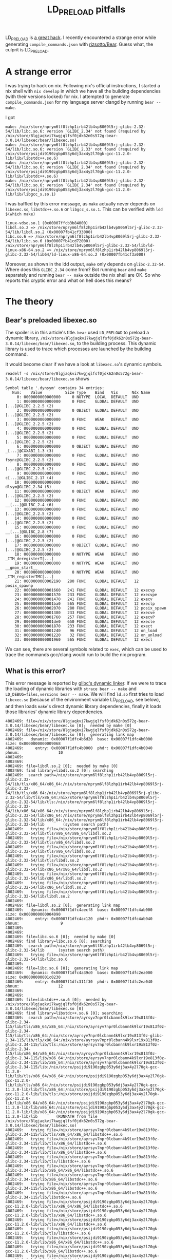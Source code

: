:PROPERTIES:
:ID:       1ba0d165-3d8e-4b25-8c77-fcedc67e0cbb
:END:
#+title: LD_PRELOAD pitfalls
#+filetags: :troubleshooting:elf:nix:dynamic_linking:

LD_PRELOAD is [[https://blog.jessfraz.com/post/ld_preload/][a great hack]]. I recently encountered a strange error while generating ~compile_commands.json~ with [[https://github.com/rizsotto/Bear][rizsotto/Bear]].
Guess what, the culprit is LD_PRELOAD.

* A strange error
I was trying to hack on nix. Following nix's official instructions, I started a nix shell with ~nix develop~
in which we have all the building dependencies (with their versions locked) for nix.
I attempted to generate ~compile_commands.json~ for my language server clangd by running ~bear -- make~.

I got
#+begin_src text
make: /nix/store/nprym6lf8lzhp1irb42lb4vp8069l5rj-glibc-2.32-54/lib/libc.so.6: version `GLIBC_2.34' not found (required by /nix/store/8lgjaqkvi7kwgjqlfsf0jdk62n0s572g-bear-3.0.14/libexec/bear/libexec.so)
make: /nix/store/nprym6lf8lzhp1irb42lb4vp8069l5rj-glibc-2.32-54/lib/libc.so.6: version `GLIBC_2.33' not found (required by /nix/store/psijdi9190zgbp053y6dj3ax4y2l70gk-gcc-11.2.0-lib/lib/libstdc++.so.6)
make: /nix/store/nprym6lf8lzhp1irb42lb4vp8069l5rj-glibc-2.32-54/lib/libc.so.6: version `GLIBC_2.34' not found (required by /nix/store/psijdi9190zgbp053y6dj3ax4y2l70gk-gcc-11.2.0-lib/lib/libstdc++.so.6)
make: /nix/store/nprym6lf8lzhp1irb42lb4vp8069l5rj-glibc-2.32-54/lib/libc.so.6: version `GLIBC_2.34' not found (required by /nix/store/psijdi9190zgbp053y6dj3ax4y2l70gk-gcc-11.2.0-lib/lib/libgcc_s.so.1)
#+end_src

I was baffled by this error message, as ~make~ actually never depends on ~libexec.so~, ~libstdc++.so.6~ or ~libgcc_s.so.1~.
This can be verified with ~ldd $(which make)~
#+begin_src text
        linux-vdso.so.1 (0x00007ffcb3b84000)
        libdl.so.2 => /nix/store/nprym6lf8lzhp1irb42lb4vp8069l5rj-glibc-2.32-54/lib/libdl.so.2 (0x00007fb41cf33000)
        libc.so.6 => /nix/store/nprym6lf8lzhp1irb42lb4vp8069l5rj-glibc-2.32-54/lib/libc.so.6 (0x00007fb41cd72000)
        /nix/store/nprym6lf8lzhp1irb42lb4vp8069l5rj-glibc-2.32-54/lib/ld-linux-x86-64.so.2 => /nix/store/nprym6lf8lzhp1irb42lb4vp8069l5rj-glibc-2.32-54/lib64/ld-linux-x86-64.so.2 (0x00007fb41cf3a000)
#+end_src

Moreover, as shown in the ldd output, ~make~ only depends on ~glibc-2.32-54~. Where does this ~GLIBC_2.34~ come from?
Bot running ~bear~ and ~make~ separately and running ~bear -- make~ outside the nix shell are OK.
So who reports this cryptic error and what on hell does this means?

* The theory
** Bear's preloaded libexec.so
The spoiler is in this article's title. ~bear~ used ~LD_PRELOAD~ to preload a dynamic library,
~/nix/store/8lgjaqkvi7kwgjqlfsf0jdk62n0s572g-bear-3.0.14/libexec/bear/libexec.so~, to the building process.
This dynamic library is used to trace which processes are launched by the building command.

It would become clear if we have a look at ~libexec.so~'s dynamic symbols.

~readelf -s /nix/store/8lgjaqkvi7kwgjqlfsf0jdk62n0s572g-bear-3.0.14/libexec/bear/libexec.so~ shows
#+begin_src text
Symbol table '.dynsym' contains 34 entries:
   Num:    Value          Size Type    Bind   Vis      Ndx Name
     0: 0000000000000000     0 NOTYPE  LOCAL  DEFAULT  UND
     1: 0000000000000000     0 FUNC    GLOBAL DEFAULT  UND [...]@GLIBC_2.2.5 (2)
     2: 0000000000000000     0 OBJECT  GLOBAL DEFAULT  UND [...]@GLIBC_2.2.5 (2)
     3: 0000000000000000     0 FUNC    WEAK   DEFAULT  UND [...]@GLIBC_2.2.5 (2)
     4: 0000000000000000     0 FUNC    GLOBAL DEFAULT  UND [...]@GLIBC_2.2.5 (2)
     5: 0000000000000000     0 FUNC    GLOBAL DEFAULT  UND [...]@GLIBC_2.2.5 (2)
     6: 0000000000000000     0 OBJECT  GLOBAL DEFAULT  UND _[...]@CXXABI_1.3 (3)
     7: 0000000000000000     0 FUNC    GLOBAL DEFAULT  UND fsync@GLIBC_2.2.5 (2)
     8: 0000000000000000     0 FUNC    GLOBAL DEFAULT  UND [...]@GLIBC_2.2.5 (2)
     9: 0000000000000000     0 FUNC    GLOBAL DEFAULT  UND c[...]@GLIBC_2.17 (4)
    10: 0000000000000000     0 FUNC    GLOBAL DEFAULT  UND dlsym@GLIBC_2.34 (5)
    11: 0000000000000000     0 OBJECT  WEAK   DEFAULT  UND [...]@GLIBC_2.2.5 (2)
    12: 0000000000000000     0 FUNC    GLOBAL DEFAULT  UND __[...]@GLIBC_2.4 (6)
    13: 0000000000000000     0 FUNC    GLOBAL DEFAULT  UND [...]@GLIBC_2.2.5 (2)
    14: 0000000000000000     0 FUNC    GLOBAL DEFAULT  UND [...]@GLIBC_2.2.5 (2)
    15: 0000000000000000     0 FUNC    GLOBAL DEFAULT  UND __[...]@GLIBC_2.8 (7)
    16: 0000000000000000     0 FUNC    GLOBAL DEFAULT  UND [...]@GLIBC_2.2.5 (2)
    17: 0000000000000000     0 OBJECT  GLOBAL DEFAULT  UND [...]@GLIBC_2.2.5 (2)
    18: 0000000000000000     0 NOTYPE  WEAK   DEFAULT  UND _ITM_deregisterT[...]
    19: 0000000000000000     0 NOTYPE  WEAK   DEFAULT  UND __gmon_start__
    20: 0000000000000000     0 NOTYPE  WEAK   DEFAULT  UND _ITM_registerTMC[...]
    21: 0000000000002190   280 FUNC    GLOBAL DEFAULT   12 posix_spawnp
    22: 0000000000001660   241 FUNC    GLOBAL DEFAULT   12 execvp
    23: 0000000000001570   233 FUNC    GLOBAL DEFAULT   12 execvpe
    24: 0000000000001470   241 FUNC    GLOBAL DEFAULT   12 execv
    25: 0000000000001ba0   565 FUNC    GLOBAL DEFAULT   12 execlp
    26: 0000000000002070   280 FUNC    GLOBAL DEFAULT   12 posix_spawn
    27: 0000000000001380   233 FUNC    GLOBAL DEFAULT   12 execve
    28: 0000000000001760   257 FUNC    GLOBAL DEFAULT   12 execvP
    29: 0000000000001de0   650 FUNC    GLOBAL DEFAULT   12 execle
    30: 0000000000001870   233 FUNC    GLOBAL DEFAULT   12 exect
    31: 0000000000001240    96 FUNC    GLOBAL DEFAULT   12 on_load
    32: 0000000000001220    32 FUNC    GLOBAL DEFAULT   12 on_unload
    33: 0000000000001960   565 FUNC    GLOBAL DEFAULT   12 execl
#+end_src
We can see, there are several symbols related to ~exec~, which can be used to trace the commands gcc/clang would run to build the nix program.

** What is this error?
This error message is reported by [[https://github.com/bminor/glibc/blob/d056c212130280c0a54d9a4f72170ec621b70ce5/elf/dl-version.c#L144][glibc's dynamic linker]].
If we were to trace the loading of dynamic libraries with ~strace bear -- make~ and ~LD_DEBUG=files,versions bear -- make~.
We will find ~ld.so~ first tries to load ~libexec.so~ (because of the environment variable LD_PRELOAD, see below),
and then loads ~make~'s direct dynamic library dependencies, finally it loads those libraries' dynamic library dependencies.

#+begin_src text
   4002469:	file=/nix/store/8lgjaqkvi7kwgjqlfsf0jdk62n0s572g-bear-3.0.14/libexec/bear/libexec.so [0];  needed by make [0]
   4002469:	file=/nix/store/8lgjaqkvi7kwgjqlfsf0jdk62n0s572g-bear-3.0.14/libexec/bear/libexec.so [0];  generating link map
   4002469:	  dynamic: 0x00007f1dfc4b6d20  base: 0x00007f1dfc4b0000   size: 0x0000000000009068
   4002469:	    entry: 0x00007f1dfc4b0000  phdr: 0x00007f1dfc4b0040  phnum:                 10
   4002469:
   4002469:
   4002469:	file=libdl.so.2 [0];  needed by make [0]
   4002469:	find library=libdl.so.2 [0]; searching
   4002469:	 search path=/nix/store/nprym6lf8lzhp1irb42lb4vp8069l5rj-glibc-2.32-54/lib/tls/x86_64/x86_64:/nix/store/nprym6lf8lzhp1irb42lb4vp8069l5rj-glibc-2.32-54/lib/tls/x86_64:/nix/store/nprym6lf8lzhp1irb42lb4vp8069l5rj-glibc-2.32-54/lib/tls/x86_64:/nix/store/nprym6lf8lzhp1irb42lb4vp8069l5rj-glibc-2.32-54/lib/tls:/nix/store/nprym6lf8lzhp1irb42lb4vp8069l5rj-glibc-2.32-54/lib/x86_64/x86_64:/nix/store/nprym6lf8lzhp1irb42lb4vp8069l5rj-glibc-2.32-54/lib/x86_64:/nix/store/nprym6lf8lzhp1irb42lb4vp8069l5rj-glibc-2.32-54/lib/x86_64:/nix/store/nprym6lf8lzhp1irb42lb4vp8069l5rj-glibc-2.32-54/lib		(system search path)
   4002469:	  trying file=/nix/store/nprym6lf8lzhp1irb42lb4vp8069l5rj-glibc-2.32-54/lib/tls/x86_64/x86_64/libdl.so.2
   4002469:	  trying file=/nix/store/nprym6lf8lzhp1irb42lb4vp8069l5rj-glibc-2.32-54/lib/tls/x86_64/libdl.so.2
   4002469:	  trying file=/nix/store/nprym6lf8lzhp1irb42lb4vp8069l5rj-glibc-2.32-54/lib/tls/x86_64/libdl.so.2
   4002469:	  trying file=/nix/store/nprym6lf8lzhp1irb42lb4vp8069l5rj-glibc-2.32-54/lib/tls/libdl.so.2
   4002469:	  trying file=/nix/store/nprym6lf8lzhp1irb42lb4vp8069l5rj-glibc-2.32-54/lib/x86_64/x86_64/libdl.so.2
   4002469:	  trying file=/nix/store/nprym6lf8lzhp1irb42lb4vp8069l5rj-glibc-2.32-54/lib/x86_64/libdl.so.2
   4002469:	  trying file=/nix/store/nprym6lf8lzhp1irb42lb4vp8069l5rj-glibc-2.32-54/lib/x86_64/libdl.so.2
   4002469:	  trying file=/nix/store/nprym6lf8lzhp1irb42lb4vp8069l5rj-glibc-2.32-54/lib/libdl.so.2
   4002469:
   4002469:	file=libdl.so.2 [0];  generating link map
   4002469:	  dynamic: 0x00007f1dfc4aecf8  base: 0x00007f1dfc4ab000   size: 0x0000000000004090
   4002469:	    entry: 0x00007f1dfc4ac120  phdr: 0x00007f1dfc4ab040  phnum:                  9
   4002469:
   4002469:
   4002469:	file=libc.so.6 [0];  needed by make [0]
   4002469:	find library=libc.so.6 [0]; searching
   4002469:	 search path=/nix/store/nprym6lf8lzhp1irb42lb4vp8069l5rj-glibc-2.32-54/lib		(system search path)
   4002469:	  trying file=/nix/store/nprym6lf8lzhp1irb42lb4vp8069l5rj-glibc-2.32-54/lib/libc.so.6
   4002469:
   4002469:	file=libc.so.6 [0];  generating link map
   4002469:	  dynamic: 0x00007f1dfc4a39c0  base: 0x00007f1dfc2ea000   size: 0x00000000001c0230
   4002469:	    entry: 0x00007f1dfc311f30  phdr: 0x00007f1dfc2ea040  phnum:                 12
   4002469:
   4002469:
   4002469:	file=libstdc++.so.6 [0];  needed by /nix/store/8lgjaqkvi7kwgjqlfsf0jdk62n0s572g-bear-3.0.14/libexec/bear/libexec.so [0]
   4002469:	find library=libstdc++.so.6 [0]; searching
   4002469:	 search path=/nix/store/ayrsyv7npr0lcbann4k9lxr19x813f0z-glibc-2.34-115/lib/tls/x86_64/x86_64:/nix/store/ayrsyv7npr0lcbann4k9lxr19x813f0z-glibc-2.34-115/lib/tls/x86_64:/nix/store/ayrsyv7npr0lcbann4k9lxr19x813f0z-glibc-2.34-115/lib/tls/x86_64:/nix/store/ayrsyv7npr0lcbann4k9lxr19x813f0z-glibc-2.34-115/lib/tls:/nix/store/ayrsyv7npr0lcbann4k9lxr19x813f0z-glibc-2.34-115/lib/x86_64/x86_64:/nix/store/ayrsyv7npr0lcbann4k9lxr19x813f0z-glibc-2.34-115/lib/x86_64:/nix/store/ayrsyv7npr0lcbann4k9lxr19x813f0z-glibc-2.34-115/lib/x86_64:/nix/store/ayrsyv7npr0lcbann4k9lxr19x813f0z-glibc-2.34-115/lib:/nix/store/psijdi9190zgbp053y6dj3ax4y2l70gk-gcc-11.2.0-lib/lib/tls/x86_64/x86_64:/nix/store/psijdi9190zgbp053y6dj3ax4y2l70gk-gcc-11.2.0-lib/lib/tls/x86_64:/nix/store/psijdi9190zgbp053y6dj3ax4y2l70gk-gcc-11.2.0-lib/lib/tls/x86_64:/nix/store/psijdi9190zgbp053y6dj3ax4y2l70gk-gcc-11.2.0-lib/lib/tls:/nix/store/psijdi9190zgbp053y6dj3ax4y2l70gk-gcc-11.2.0-lib/lib/x86_64/x86_64:/nix/store/psijdi9190zgbp053y6dj3ax4y2l70gk-gcc-11.2.0-lib/lib/x86_64:/nix/store/psijdi9190zgbp053y6dj3ax4y2l70gk-gcc-11.2.0-lib/lib/x86_64:/nix/store/psijdi9190zgbp053y6dj3ax4y2l70gk-gcc-11.2.0-lib/lib		(RUNPATH from file /nix/store/8lgjaqkvi7kwgjqlfsf0jdk62n0s572g-bear-3.0.14/libexec/bear/libexec.so)
   4002469:	  trying file=/nix/store/ayrsyv7npr0lcbann4k9lxr19x813f0z-glibc-2.34-115/lib/tls/x86_64/x86_64/libstdc++.so.6
   4002469:	  trying file=/nix/store/ayrsyv7npr0lcbann4k9lxr19x813f0z-glibc-2.34-115/lib/tls/x86_64/libstdc++.so.6
   4002469:	  trying file=/nix/store/ayrsyv7npr0lcbann4k9lxr19x813f0z-glibc-2.34-115/lib/tls/x86_64/libstdc++.so.6
   4002469:	  trying file=/nix/store/ayrsyv7npr0lcbann4k9lxr19x813f0z-glibc-2.34-115/lib/tls/libstdc++.so.6
   4002469:	  trying file=/nix/store/ayrsyv7npr0lcbann4k9lxr19x813f0z-glibc-2.34-115/lib/x86_64/x86_64/libstdc++.so.6
   4002469:	  trying file=/nix/store/ayrsyv7npr0lcbann4k9lxr19x813f0z-glibc-2.34-115/lib/x86_64/libstdc++.so.6
   4002469:	  trying file=/nix/store/ayrsyv7npr0lcbann4k9lxr19x813f0z-glibc-2.34-115/lib/x86_64/libstdc++.so.6
   4002469:	  trying file=/nix/store/ayrsyv7npr0lcbann4k9lxr19x813f0z-glibc-2.34-115/lib/libstdc++.so.6
   4002469:	  trying file=/nix/store/psijdi9190zgbp053y6dj3ax4y2l70gk-gcc-11.2.0-lib/lib/tls/x86_64/x86_64/libstdc++.so.6
   4002469:	  trying file=/nix/store/psijdi9190zgbp053y6dj3ax4y2l70gk-gcc-11.2.0-lib/lib/tls/x86_64/libstdc++.so.6
   4002469:	  trying file=/nix/store/psijdi9190zgbp053y6dj3ax4y2l70gk-gcc-11.2.0-lib/lib/tls/x86_64/libstdc++.so.6
   4002469:	  trying file=/nix/store/psijdi9190zgbp053y6dj3ax4y2l70gk-gcc-11.2.0-lib/lib/tls/libstdc++.so.6
   4002469:	  trying file=/nix/store/psijdi9190zgbp053y6dj3ax4y2l70gk-gcc-11.2.0-lib/lib/x86_64/x86_64/libstdc++.so.6
   4002469:	  trying file=/nix/store/psijdi9190zgbp053y6dj3ax4y2l70gk-gcc-11.2.0-lib/lib/x86_64/libstdc++.so.6
   4002469:	  trying file=/nix/store/psijdi9190zgbp053y6dj3ax4y2l70gk-gcc-11.2.0-lib/lib/x86_64/libstdc++.so.6
   4002469:	  trying file=/nix/store/psijdi9190zgbp053y6dj3ax4y2l70gk-gcc-11.2.0-lib/lib/libstdc++.so.6
   4002469:
   4002469:	file=libstdc++.so.6 [0];  generating link map
   4002469:	  dynamic: 0x00007f1dfc2e2be0  base: 0x00007f1dfc0d6000   size: 0x0000000000213840
   4002469:	    entry: 0x00007f1dfc0d6000  phdr: 0x00007f1dfc0d6040  phnum:                 11
#+end_src

~ld.so~ finds out ~libexec.so~'s dependency ~libc.so.6~ is already satisfied.
~libexec.so~'s dynamic section is shown below.

#+begin_src text
Dynamic section at offset 0x5d20 contains 32 entries:
  Tag        Type                         Name/Value
 0x0000000000000001 (NEEDED)             Shared library: [libdl.so.2]
 0x0000000000000001 (NEEDED)             Shared library: [libstdc++.so.6]
 0x0000000000000001 (NEEDED)             Shared library: [libm.so.6]
 0x0000000000000001 (NEEDED)             Shared library: [libc.so.6]
 0x000000000000000e (SONAME)             Library soname: [libexec.so]
 0x000000000000001d (RUNPATH)            Library runpath: [/nix/store/ayrsyv7npr0lcbann4k9lxr19x813f0z-glibc-2.34-115/lib:/nix/store/psijdi9190zgbp053y6dj3ax4y2l70gk-gcc-11.2.0-lib/lib]
#+end_src

So ~ld.so~ does not load ~libc.so.6~ again. Instead it tries to checking if the version provided in ~glibc.so~ satisfies the requirements of ~libexec.so~.

#+begin_src text
   4002469:	checking for version `GLIBC_2.34' in file /nix/store/nprym6lf8lzhp1irb42lb4vp8069l5rj-glibc-2.32-54/lib/libc.so.6 [0] required by file /nix/store/8lgjaqkvi7kwgjqlfsf0jdk62n0s572g-bear-3.0.14/libexec/bear/libexec.so [0]
#+end_src

Unfortunately the version definition section ~.gnu.version_d~ of ~libc.so.6~ does not have
the ~GLIBC_2.34~ in the version needs section ~.gnu.version_r~ of ~libexec.so~.
Thus, the dynamic linker exits promptly. See [[https://maskray.me/blog/2020-11-26-all-about-symbol-versioning][All about symbol versioning]] for more information.

** The solution
It is nix's hermiticity that caused this problem. Because ~make~ specifies the exact path of ~libc.so.6~
in its binary (by modifying library runpath with patchelf). ~make~ must load glibc 2.32, while ~libexec.so~ requires glibc 2.34.
If we were able to use a generic runpath like ~/usr/lib~, then ~ld.so~ may have loaded glibc 2.34, thus a happy ending.

Resorting to ~/usr/lib~ is not a necessary evil. We have a simpler solution.
Adding ~bear~ to ~nativeBuildDeps~ suffices. In this way, ~bear~ and ~make~
are guaranteed to have the same dependent ~glibc~ version, as they are built with the ~bootstrap-stage4-stdenv-linux~.

* The experiment
Let's verify our theory above without looking into the bear's code.

A tricky part of debugging this is that ~make~ exits immediately and ~bear~ folks a few times.
Because ~make~ exits immediately, we have to find a breakpoint not too late, otherwise we have no chance to inspect the status of ~make~.
Because bear folks a few times, it is somewhat hard for running ~gdb --args bear -- make~ directly to debug ~make~.

My trick is to run ~bear -- /nix/store/d60gkg5dkw4y5kc055n4m0xyvcjz65im-bash-interactive-5.1-p16/bin/bash -c 'echo $$; read; exec make'~.
Note ~/nix/store/d60gkg5dkw4y5kc055n4m0xyvcjz65im-bash-interactive-5.1-p16/bin/bash~ must have compatible glibc version with ~bear~, or
it will immediately exit like ~make~.
This command outputs the pid, say 3887495, ~make~ was to have and wait for our input to continue to run ~make~.
We can view current loaded dynamic library for bash with ~cat /proc/3887495/maps~.

Let's set two breakpoints, ~dl_main~ and ~_dl_signal_cexception~, the first is near the entry point of the dynamic linker,
while the second is immediately before the abnormal exit. We also ~set follow-fork-mode child~ for gdb.
This way, we will be able to debug ~make~ instead of ~bear~. We press enter and make let gdb continue to run the debugee.

To verify our theory, we can run ~tr '\0' '\n' < /proc/$(pgrep make)/environ | grep bear~, which, as expected, shows
#+begin_src text
INTERCEPT_REPORT_COMMAND=/nix/store/8lgjaqkvi7kwgjqlfsf0jdk62n0s572g-bear-3.0.14/libexec/bear/wrapper
LD_PRELOAD=/nix/store/8lgjaqkvi7kwgjqlfsf0jdk62n0s572g-bear-3.0.14/libexec/bear/libexec.so
#+end_src

Moreover, ~grep -i glibc /proc/$(pgrep make)/maps~ shows
#+begin_src text
7fdf6500a000-7fdf65019000 r--p 00000000 00:1c 3391892                    /nix/store/ayrsyv7npr0lcbann4k9lxr19x813f0z-glibc-2.34-115/lib/libm.so.6
7fdf65019000-7fdf65086000 r-xp 0000f000 00:1c 3391892                    /nix/store/ayrsyv7npr0lcbann4k9lxr19x813f0z-glibc-2.34-115/lib/libm.so.6
7fdf65086000-7fdf650e0000 r--p 0007c000 00:1c 3391892                    /nix/store/ayrsyv7npr0lcbann4k9lxr19x813f0z-glibc-2.34-115/lib/libm.so.6
7fdf650e0000-7fdf650e1000 ---p 000d6000 00:1c 3391892                    /nix/store/ayrsyv7npr0lcbann4k9lxr19x813f0z-glibc-2.34-115/lib/libm.so.6
7fdf650e1000-7fdf650e3000 rw-p 000d6000 00:1c 3391892                    /nix/store/ayrsyv7npr0lcbann4k9lxr19x813f0z-glibc-2.34-115/lib/libm.so.6
7fdf652f7000-7fdf6531d000 r--p 00000000 00:1c 7355687                    /nix/store/nprym6lf8lzhp1irb42lb4vp8069l5rj-glibc-2.32-54/lib/libc-2.32.so
7fdf6531d000-7fdf65461000 r-xp 00026000 00:1c 7355687                    /nix/store/nprym6lf8lzhp1irb42lb4vp8069l5rj-glibc-2.32-54/lib/libc-2.32.so
7fdf65461000-7fdf654ad000 r--p 0016a000 00:1c 7355687                    /nix/store/nprym6lf8lzhp1irb42lb4vp8069l5rj-glibc-2.32-54/lib/libc-2.32.so
7fdf654ad000-7fdf654ae000 ---p 001b6000 00:1c 7355687                    /nix/store/nprym6lf8lzhp1irb42lb4vp8069l5rj-glibc-2.32-54/lib/libc-2.32.so
7fdf654ae000-7fdf654b4000 rw-p 001b6000 00:1c 7355687                    /nix/store/nprym6lf8lzhp1irb42lb4vp8069l5rj-glibc-2.32-54/lib/libc-2.32.so
7fdf654b8000-7fdf654b9000 r--p 00000000 00:1c 7355694                    /nix/store/nprym6lf8lzhp1irb42lb4vp8069l5rj-glibc-2.32-54/lib/libdl-2.32.so
7fdf654b9000-7fdf654ba000 r-xp 00001000 00:1c 7355694                    /nix/store/nprym6lf8lzhp1irb42lb4vp8069l5rj-glibc-2.32-54/lib/libdl-2.32.so
7fdf654ba000-7fdf654bb000 r--p 00002000 00:1c 7355694                    /nix/store/nprym6lf8lzhp1irb42lb4vp8069l5rj-glibc-2.32-54/lib/libdl-2.32.so
7fdf654bb000-7fdf654bd000 rw-p 00002000 00:1c 7355694                    /nix/store/nprym6lf8lzhp1irb42lb4vp8069l5rj-glibc-2.32-54/lib/libdl-2.32.so
7fdf654c9000-7fdf654ca000 r--p 00000000 00:1c 7355677                    /nix/store/nprym6lf8lzhp1irb42lb4vp8069l5rj-glibc-2.32-54/lib/ld-2.32.so
7fdf654ca000-7fdf654ea000 r-xp 00001000 00:1c 7355677                    /nix/store/nprym6lf8lzhp1irb42lb4vp8069l5rj-glibc-2.32-54/lib/ld-2.32.so
7fdf654ea000-7fdf654f3000 r--p 00021000 00:1c 7355677                    /nix/store/nprym6lf8lzhp1irb42lb4vp8069l5rj-glibc-2.32-54/lib/ld-2.32.so
7fdf654f3000-7fdf654f6000 rw-p 00029000 00:1c 7355677                    /nix/store/nprym6lf8lzhp1irb42lb4vp8069l5rj-glibc-2.32-54/lib/ld-2.32.so
#+end_src
As we can see, only ~libc-2.32.so~ was loaded and ~libm.so.6~ from 2.34 is loaded (because only ~libexec.so~ depends on ~libm~).
